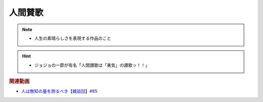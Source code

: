 人間賛歌
==========================================================
.. note:: 
  * 人生の素晴らしさを表現する作品のこと

.. hint:: 
  * ジョジョの一節が有名「人間讃歌は「勇気」の讃歌ッ！！」

.. rubric:: 関連動画
* `人は無知の量を誇るべき【雑談回】#85`_
  
.. _人は無知の量を誇るべき【雑談回】#85: https://www.youtube.com/watch?v=Z0KLBPiRrOY
